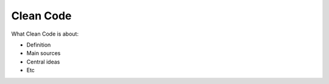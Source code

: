 ===========
Clean Code
===========

What Clean Code is about:

- Definition
- Main sources
- Central ideas
- Etc